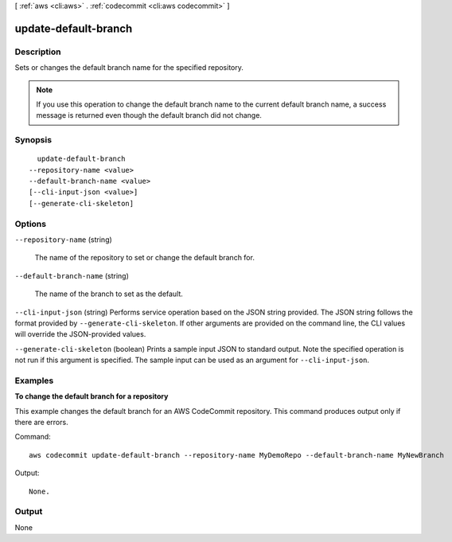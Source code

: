 [ :ref:`aws <cli:aws>` . :ref:`codecommit <cli:aws codecommit>` ]

.. _cli:aws codecommit update-default-branch:


*********************
update-default-branch
*********************



===========
Description
===========



Sets or changes the default branch name for the specified repository.

 

.. note::

  If you use this operation to change the default branch name to the current default branch name, a success message is returned even though the default branch did not change.



========
Synopsis
========

::

    update-default-branch
  --repository-name <value>
  --default-branch-name <value>
  [--cli-input-json <value>]
  [--generate-cli-skeleton]




=======
Options
=======

``--repository-name`` (string)


  The name of the repository to set or change the default branch for.

  

``--default-branch-name`` (string)


  The name of the branch to set as the default.

  

``--cli-input-json`` (string)
Performs service operation based on the JSON string provided. The JSON string follows the format provided by ``--generate-cli-skeleton``. If other arguments are provided on the command line, the CLI values will override the JSON-provided values.

``--generate-cli-skeleton`` (boolean)
Prints a sample input JSON to standard output. Note the specified operation is not run if this argument is specified. The sample input can be used as an argument for ``--cli-input-json``.



========
Examples
========

**To change the default branch for a repository**

This example changes the default branch for an AWS CodeCommit repository. This command produces output only if there are errors.

Command::

  aws codecommit update-default-branch --repository-name MyDemoRepo --default-branch-name MyNewBranch

Output::

  None.

======
Output
======

None
